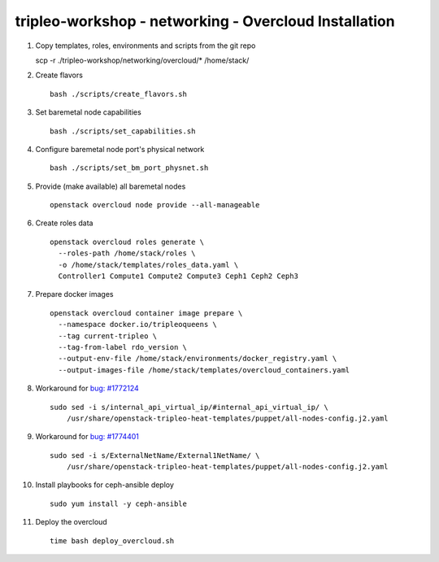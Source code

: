 tripleo-workshop - networking - Overcloud Installation
######################################################

#. Copy templates, roles, environments and scripts from the git repo

   scp -r ./tripleo-workshop/networking/overcloud/* /home/stack/

#. Create flavors

   ::

     bash ./scripts/create_flavors.sh

#. Set baremetal node capabilities

   ::

     bash ./scripts/set_capabilities.sh

#. Configure baremetal node port's physical network

   ::

     bash ./scripts/set_bm_port_physnet.sh


#. Provide (make available) all baremetal nodes

   ::

     openstack overcloud node provide --all-manageable

#. Create roles data

   ::

     openstack overcloud roles generate \
       --roles-path /home/stack/roles \
       -o /home/stack/templates/roles_data.yaml \
       Controller1 Compute1 Compute2 Compute3 Ceph1 Ceph2 Ceph3

#. Prepare docker images

   ::

     openstack overcloud container image prepare \
       --namespace docker.io/tripleoqueens \
       --tag current-tripleo \
       --tag-from-label rdo_version \
       --output-env-file /home/stack/environments/docker_registry.yaml \
       --output-images-file /home/stack/templates/overcloud_containers.yaml

#. Workaround for `bug: #1772124 <https://bugs.launchpad.net/tripleo/+bug/1772124>`_

   ::

     sudo sed -i s/internal_api_virtual_ip/#internal_api_virtual_ip/ \
         /usr/share/openstack-tripleo-heat-templates/puppet/all-nodes-config.j2.yaml

#. Workaround for `bug: #1774401 <https://bugs.launchpad.net/tripleo/+bug/1774401>`_

   ::

     sudo sed -i s/ExternalNetName/External1NetName/ \
         /usr/share/openstack-tripleo-heat-templates/puppet/all-nodes-config.j2.yaml

#. Install playbooks for ceph-ansible deploy

   ::

     sudo yum install -y ceph-ansible

#. Deploy the overcloud

   ::

     time bash deploy_overcloud.sh



